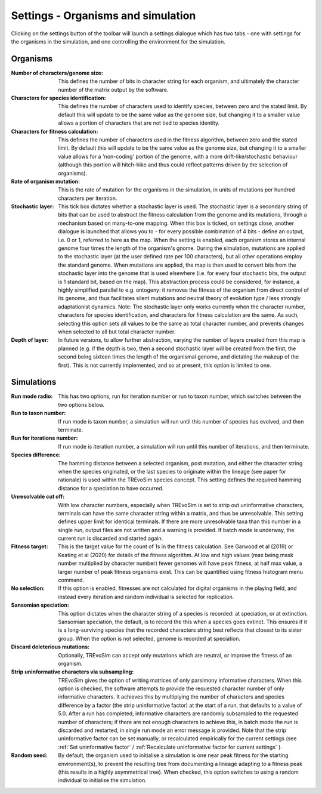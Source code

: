 .. _settings:

Settings - Organisms and simulation
===================================

Clicking on the settings button of the toolbar will launch a settings dialogue which has two tabs - one with settings for the organisms in the simulation, and one controlling the environment for the simulation.

.. figure:: _static/settings_01.png
    :align: center

Organisms
---------

:Number of characters/genome size: This defines the number of bits in character string for each organism, and ultimately the character number of the matrix output by the software.
:Characters for species identification: This defines the number of characters used to identify species, between zero and the stated limit. By default this will update to be the same value as the genome size, but changing it to a smaller value allows a portion of characters that are not tied to species identity.
:Characters for fitness calculation: This defines the number of characters used in the fitness algorithm, between zero and the stated limit. By default this will update to be the same value as the genome size, but changing it to a smaller value allows for a 'non-coding' portion of the genome, with a more drift-like/stochastic behaviour (although this portion will hitch-hike and thus could reflect patterns driven by the selection of organisms).
:Rate of organism mutation: This is the rate of mutation for the organisms in the simulation, in units of mutations per hundred characters per iteration.
:Stochastic layer: This tick box dictates whether a stochastic layer is used. The stochastic layer is a secondary string of bits that can be used to abstract the fitness calculation from the genome and its mutations, through a mechanism based on many-to-one mapping. When this box is ticked, on settings close, another dialogue is launched that allows you to - for every possible combination of 4 bits - define an output, i.e. 0 or 1, referred to here as the map. When the setting is enabled, each organism stores an internal genome four times the length of the organism's gnome. During the simulation, mutations are applied to the stochastic layer (at the user defined rate per 100 characters), but all other operations employ the standard genome. When mutations are applied, the map is then used to convert bits from the stochastic layer into the genome that is used elsewhere (i.e. for every four stochastic bits, the output is 1 standard bit, based on the map). This abstraction process could be considered, for instance, a highly simplified parallel to e.g. ontogeny: it removes the fitness of the organism from direct control of its genome, and thus facilitates silent mutations and neutral theory of evolution type / less strongly adaptationist dynamics. Note: The stochastic layer only works currently when the character number, characters for species identification, and characters for fitness calculation are the same. As such, selecting this option sets all values to be the same as total character number, and prevents changes when selected to all but total character number. 
:Depth of layer: In future versions, to allow further abstraction, varying the number of layers created from this map is planned (e.g. if the depth is two, then a second stochastic layer will be created from the first, the second being sixteen times the length of the organismal genome, and dictating the makeup of the first). This is not currently implemented, and so at present, this option is limited to one. 

Simulations
-----------

:Run mode radio: This has two options, run for iteration number or run to taxon number, which switches between the two options below.
:Run to taxon number: If run mode is taxon number, a simulation will run until this number of species has evolved, and then terminate.
:Run for iterations number: If run mode is iteration number, a simulation will run until this number of iterations, and then terminate.
:Species difference: The hamming distance between a selected organism, post mutation, and either the character string when the species originated, or the last species to originate within the lineage (see paper for rationale) is used within the TREvoSim species concept. This setting defines the required hamming distance for a speciation to have occurred.
:Unresolvable cut off: With low character numbers, especially when TREvoSim is set to strip out uninformative characters, terminals can have the same character string within a matrix, and thus be unresolvable. This setting defines upper limit for identical terminals. If there are more unresolvable taxa than this number in a single run, output files are not written and a warning is provided. If batch mode is underway, the current run is discarded and started again.
:Fitness target: This is the target value for the count of 1s in the fitness calculation. See Garwood et al (2019) or Keating et al (2020) for details of the fitness algorithm. At low and high values (max being mask number multiplied by character number) fewer genomes will have peak fitness, at half max value, a larger number of peak fitness organisms exist. This can be quantified using fitness histogram menu command.
:No selection: If this option is enabled, fitnesses are not calculated for digital organisms in the playing field, and instead every iteration and random individual is selected for replication.
:Sansomian speciation: This option dictates when the character string of a species is recorded: at speciation, or at extinction. Sansomian speciation, the default, is to record the this when a species goes extinct. This ensures if it is a long-surviving species that the recorded characters string best reflects that closest to its sister group. When the option is not selected, genome is recorded at speciation.
:Discard deleterious mutations: Optionally, TREvoSim can accept only mutations which are neutral, or improve the fitness of an organism.
:Strip uninformative characters via subsampling: TREvoSim gives the option of writing matrices of only parsimony informative characters. When this option is checked, the software attempts to provide the requested character number of only informative characters. It achieves this by multiplying the number of characters and species difference by a factor (the strip uninformative factor) at the start of a run, that defaults to a value of 5.0. After a run has completed, informative characters are randomly subsampled to the requested number of characters; if there are not enough characters to achieve this, in batch mode the run is discarded and restarted, in single run mode an error message is provided. Note that the strip uninformative factor can be set manually, or recalculated empirically for the current settings (see :ref:`Set uninformative factor` / :ref:`Recalculate uninformative factor for current settings` ).
:Random seed: By default, the organism used to initialise a simulation is one near peak fitness for the starting environment(s), to prevent the resulting tree from documenting a lineage adapting to a fitness peak (this results in a highly asymmetrical tree). When checked, this option switches to using a random individual to initialise the simulation.
